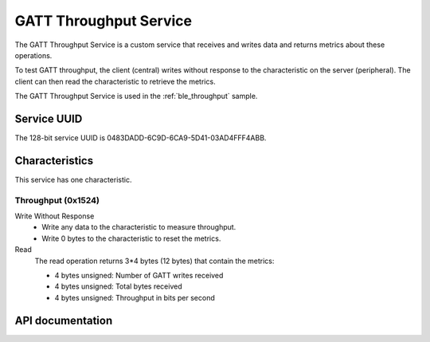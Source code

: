 .. _throughput_readme:

GATT Throughput Service
#######################

The GATT Throughput Service is a custom service that receives and writes data and returns metrics about these operations.

To test GATT throughput, the client (central) writes without response to the characteristic on the server (peripheral).
The client can then read the characteristic to retrieve the metrics.

The GATT Throughput Service is used in the :ref:`ble_throughput` sample.

Service UUID
************

The 128-bit service UUID is 0483DADD-6C9D-6CA9-5D41-03AD4FFF4ABB.

Characteristics
***************

This service has one characteristic.

Throughput (0x1524)
===================

Write Without Response
   * Write any data to the characteristic to measure throughput.
   * Write 0 bytes to the characteristic to reset the metrics.

Read
   The read operation returns 3*4 bytes (12 bytes) that contain the metrics:

   * 4 bytes unsigned: Number of GATT writes received
   * 4 bytes unsigned: Total bytes received
   * 4 bytes unsigned: Throughput in bits per second


API documentation
*****************

.. doxygengroup::  bt_gatt_throughput
   :project: nrf
   :members:
